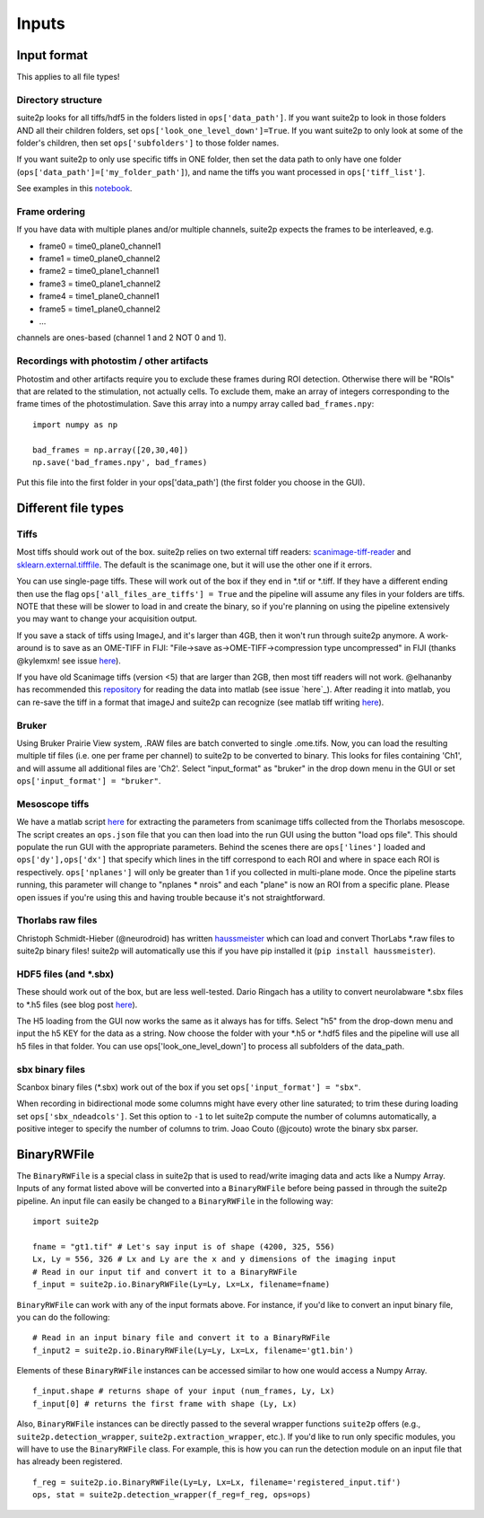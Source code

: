 Inputs
-------------------------

Input format
~~~~~~~~~~~~~~~~~~~~~~~~~~~~~~~~~~

This applies to all file types!

Directory structure
^^^^^^^^^^^^^^^^^^^^^^^^^^^^^^^^

suite2p looks for all tiffs/hdf5 in the folders listed in
``ops['data_path']``. If you want suite2p to look in those folders AND
all their children folders, set ``ops['look_one_level_down']=True``. If
you want suite2p to only look at some of the folder's children, then set
``ops['subfolders']`` to those folder names.

If you want suite2p to only use specific tiffs in ONE folder, then set
the data path to only have one folder
(``ops['data_path']=['my_folder_path']``), and name the tiffs you want
processed in ``ops['tiff_list']``.

See examples in this `notebook`_.

Frame ordering
^^^^^^^^^^^^^^^^^^^^^^^^^^^^^^^^

If you have data with multiple planes and/or multiple channels, suite2p
expects the frames to be interleaved, e.g.

-  frame0 = time0_plane0_channel1
-  frame1 = time0_plane0_channel2
-  frame2 = time0_plane1_channel1
-  frame3 = time0_plane1_channel2
-  frame4 = time1_plane0_channel1
-  frame5 = time1_plane0_channel2
-  ...

channels are ones-based (channel 1 and 2 NOT 0 and 1).

.. _recordings-with-photostim--other-artifacts:

Recordings with photostim / other artifacts
^^^^^^^^^^^^^^^^^^^^^^^^^^^^^^^^^^^^^^^^^^^^^^^^^^^^

Photostim and other artifacts require you to exclude these frames during
ROI detection. Otherwise there will be "ROIs" that are related to the
stimulation, not actually cells. To exclude them, make an array of
integers corresponding to the frame times of the photostimulation. Save
this array into a numpy array called ``bad_frames.npy``:

::

   import numpy as np

   bad_frames = np.array([20,30,40])
   np.save('bad_frames.npy', bad_frames)

Put this file into the first folder in your ops['data_path'] (the first
folder you choose in the GUI).

.. _inputs-diff-file-types:

Different file types
~~~~~~~~~~~~~~~~~~~~~~~~~~~~~~~~~~~~~~~~

Tiffs
^^^^^^^^^^^^^^^^^^^^^^^^^^^^^^^^

Most tiffs should work out of the box. suite2p relies on two external
tiff readers: `scanimage-tiff-reader`_ and `sklearn.external.tifffile`_.
The default is the scanimage one, but it will use the other one if it
errors.

You can use single-page tiffs. These will work out of the box if they
end in \*.tif or \*.tiff. If they have a different ending then use the
flag ``ops['all_files_are_tiffs'] = True`` and the pipeline will assume
any files in your folders are tiffs. NOTE that these will be slower to
load in and create the binary, so if you're planning on using the
pipeline extensively you may want to change your acquisition output.

If you save a stack of tiffs using ImageJ, and it's larger than 4GB,
then it won't run through suite2p anymore. A work-around is to save as
an OME-TIFF in FIJI: "File->save as->OME-TIFF->compression type
uncompressed" in FIJI (thanks @kylemxm! see issue `here <https://github.com/MouseLand/suite2p/issues/149#issuecomment-473862374>`_).

If you have old Scanimage tiffs (version <5) that are larger than 2GB,
then most tiff readers will not work. @elhananby has recommended this `repository`_ for reading the data into matlab (see issue `here`_).
After reading it into matlab, you can re-save the tiff in a format that
imageJ and suite2p can recognize (see matlab tiff writing
`here <https://www.mathworks.com/help/matlab/ref/tiff.write.html>`__).

Bruker
^^^^^^^^^^^^^^^^^^^^^^^^^^^^^^^^

Using Bruker Prairie View system, .RAW files are batch converted to single .ome.tifs.
Now, you can load the resulting multiple tif files (i.e. one per frame per channel) to suite2p to be converted to binary.
This looks for files containing 'Ch1', and will assume all additional files are 'Ch2'.
Select "input_format" as "bruker" in the drop down menu in the GUI or set ``ops['input_format'] = "bruker"``.

Mesoscope tiffs
^^^^^^^^^^^^^^^^^^^^^^^^^^^^^^^^

We have a matlab script
`here <https://github.com/MouseLand/suite2p/blob/master/helpers/mesoscope_json_from_scanimage.m>`__
for extracting the parameters from scanimage tiffs collected from the
Thorlabs mesoscope. The script creates an ``ops.json`` file that you can
then load into the run GUI using the button "load ops file". This should
populate the run GUI with the appropriate parameters. Behind the scenes
there are ``ops['lines']`` loaded and ``ops['dy'],ops['dx']`` that
specify which lines in the tiff correspond to each ROI and where in
space each ROI is respectively. ``ops['nplanes']`` will only be greater
than 1 if you collected in multi-plane mode. Once the pipeline starts
running, this parameter will change to "nplanes \* nrois" and each
"plane" is now an ROI from a specific plane. Please open issues if
you're using this and having trouble because it's not straightforward.

Thorlabs raw files
^^^^^^^^^^^^^^^^^^^^^^^^^^^^^^^^

Christoph Schmidt-Hieber (@neurodroid) has written `haussmeister`_ which
can load and convert ThorLabs \*.raw files to suite2p binary files!
suite2p will automatically use this if you have pip installed it
(``pip install haussmeister``).

.. _hdf5-files-and-sbx:

HDF5 files (and \*.sbx)
^^^^^^^^^^^^^^^^^^^^^^^^^^^^^^^^

These should work out of the box, but are less well-tested. Dario
Ringach has a utility to convert neurolabware \*.sbx files to \*.h5
files (see blog post
`here <https://scanbox.org/2018/08/29/using-suite2p-with-scanbox/>`__).

The H5 loading from the GUI now works the same as it always has for tiffs. Select
"h5" from the drop-down menu and input the h5 KEY for the data as a string. Now
choose the folder with your \*.h5 or \*.hdf5 files and the pipeline will use all
h5 files in that folder. You can use ops['look_one_level_down'] to process all
subfolders of the data_path.


sbx binary files
^^^^^^^^^^^^^^^^^^^^^^^^^^^^^^^^

Scanbox binary files (*.sbx) work out of the box if you set ``ops['input_format'] = "sbx"``.

When recording in bidirectional mode some columns might have every other line saturated; to trim these during loading set ``ops['sbx_ndeadcols']``. Set this option to ``-1`` to let suite2p compute the number of columns automatically, a positive integer to specify the number of columns to trim.
Joao Couto (@jcouto) wrote the binary sbx parser.

BinaryRWFile
~~~~~~~~~~~~~~~~~~~~~~~~~~~~~~~~~~

The ``BinaryRWFile`` is a special class in suite2p that is used to read/write imaging data and acts like a Numpy Array. Inputs of any format listed above will be converted into a ``BinaryRWFile`` before being passed in through the suite2p pipeline. An input file can easily be changed to a ``BinaryRWFile`` in the following way: 

::

   import suite2p

   fname = "gt1.tif" # Let's say input is of shape (4200, 325, 556)
   Lx, Ly = 556, 326 # Lx and Ly are the x and y dimensions of the imaging input
   # Read in our input tif and convert it to a BinaryRWFile
   f_input = suite2p.io.BinaryRWFile(Ly=Ly, Lx=Lx, filename=fname)

``BinaryRWFile`` can work with any of the input formats above. For instance, if you'd like to convert an input binary file, you can do the following:

::

   # Read in an input binary file and convert it to a BinaryRWFile
   f_input2 = suite2p.io.BinaryRWFile(Ly=Ly, Lx=Lx, filename='gt1.bin')

Elements of these ``BinaryRWFile`` instances can be accessed similar to how one would access a Numpy Array.
:: 

   f_input.shape # returns shape of your input (num_frames, Ly, Lx)
   f_input[0] # returns the first frame with shape (Ly, Lx)

Also, ``BinaryRWFile`` instances can be directly passed to the several wrapper functions ``suite2p`` offers (e.g., ``suite2p.detection_wrapper``, ``suite2p.extraction_wrapper``, etc.). If you'd like to run only specific modules, you will have to use the ``BinaryRWFile`` class. For example, this is how you can run the detection module on an input file that has already been registered. 

::

   f_reg = suite2p.io.BinaryRWFile(Ly=Ly, Lx=Lx, filename='registered_input.tif')
   ops, stat = suite2p.detection_wrapper(f_reg=f_reg, ops=ops)

.. _repository: https://github.com/dgreenberg/read_patterned_tifdata
.. _haussmeister: https://github.com/neurodroid/haussmeister
.. _notebook: https://github.com/MouseLand/suite2p/blob/master/jupyter/run_pipeline_tiffs_or_batch.ipynb
.. _scanimage-tiff-reader: http://scanimage.gitlab.io/ScanImageTiffReaderDocs/
.. _sklearn.external.tifffile: http://scikit-image.org/docs/dev/api/skimage.external.tifffile.html
.. _here: https://github.com/MouseLand/suite2p/issues/135#issuecomment-467244278

